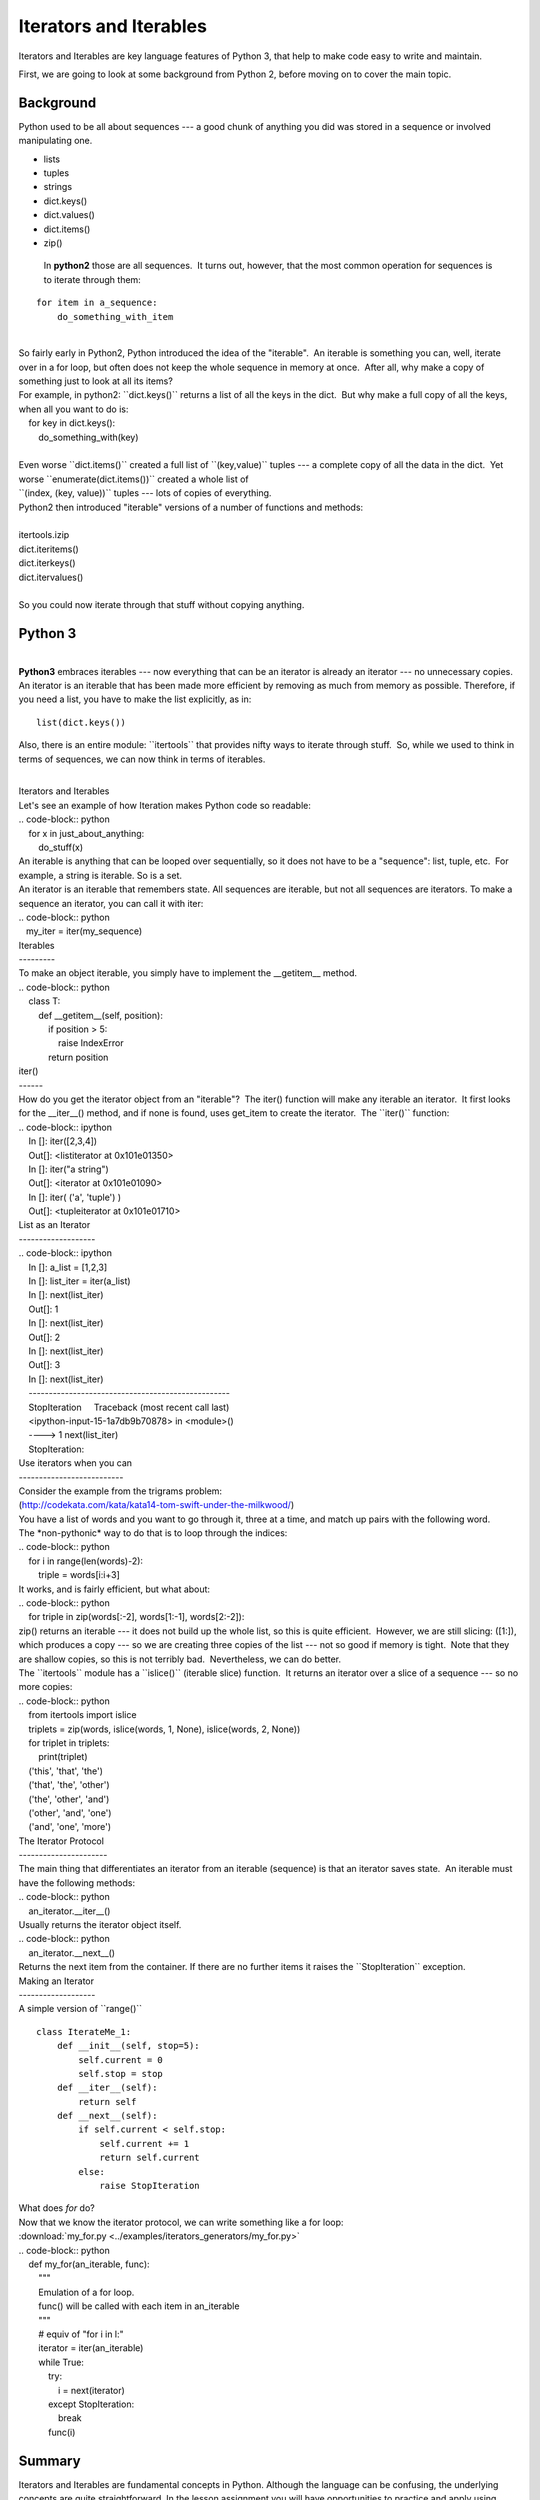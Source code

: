 #######################
Iterators and Iterables
#######################

Iterators and Iterables are key language features of Python 3, that help
to make code easy to write and maintain.

First, we are going to look at some background from Python 2, before moving on
to cover the main topic.

Background
----------

Python used to be all about sequences --- a good chunk of anything you
did was stored in a sequence or involved manipulating one.

-  lists

-  tuples

-  strings

-  dict.keys()

-  dict.values()

-  dict.items()

-  zip()


  In **python2** those are all sequences.  It turns out, however, that
  the most common operation for sequences is to iterate through them:

::

        for item in a_sequence:
            do_something_with_item

|
| So fairly early in Python2, Python introduced the idea of the
  "iterable".  An iterable is something you can, well, iterate over in a
  for loop, but often does not keep the whole sequence in memory at
  once.  After all, why make a copy of something just to look at all its
  items?
| For example, in python2: \`\`dict.keys()\`\` returns a list of all the
  keys in the dict.  But why make a full copy of all the keys, when all
  you want to do is:
|     for key in dict.keys():
|         do\_something\_with(key)

|  
| Even worse \`\`dict.items()\`\` created a full list of
  \`\`(key,value)\`\` tuples --- a complete copy of all the data in the
  dict.  Yet worse \`\`enumerate(dict.items())\`\` created a whole list
  of
| \`\`(index, (key, value))\`\` tuples --- lots of copies of everything.
| Python2 then introduced "iterable" versions of a number of functions
  and methods:

|
| itertools.izip
| dict.iteritems()
| dict.iterkeys()
| dict.itervalues()

|
| So you could now iterate through that stuff without copying anything.

Python 3
--------

|
| **Python3** embraces iterables --- now everything that can be an
  iterator is already an iterator --- no unnecessary copies.  An
  iterator is an iterable that has been made more efficient by removing
  as much from memory as possible. Therefore, if you need a list, you
  have to make the list explicitly, as in:

::


    list(dict.keys())

 

Also, there is an entire module: \`\`itertools\`\` that provides nifty
ways to iterate through stuff.  So, while we used to think in terms of
sequences, we can now think in terms of iterables.

|
| Iterators and Iterables
| Let's see an example of how Iteration makes Python code so readable:
| .. code-block:: python
|     for x in just\_about\_anything:
|         do\_stuff(x)
| An iterable is anything that can be looped over sequentially, so it
  does not have to be a "sequence": list, tuple, etc.  For example, a
  string is iterable. So is a set.
| An iterator is an iterable that remembers state. All sequences are
  iterable, but not all sequences are iterators. To make a sequence an
  iterator, you can call it with iter:
| .. code-block:: python
|    my\_iter = iter(my\_sequence)
| Iterables
| ---------
| To make an object iterable, you simply have to implement the
  \_\_getitem\_\_ method.
| .. code-block:: python
|     class T:
|         def \_\_getitem\_\_(self, position):
|             if position > 5:
|                 raise IndexError
|             return position
| iter()
| ------
| How do you get the iterator object from an "iterable"?  The iter()
  function will make any iterable an iterator.  It first looks for the
  \_\_iter\_\_() method, and if none is found, uses get\_item to create
  the iterator.  The \`\`iter()\`\` function:
| .. code-block:: ipython
|     In []: iter([2,3,4])
|     Out[]: <listiterator at 0x101e01350>
|     In []: iter("a string")
|     Out[]: <iterator at 0x101e01090>
|     In []: iter( ('a', 'tuple') )
|     Out[]: <tupleiterator at 0x101e01710>
| List as an Iterator
| -------------------
| .. code-block:: ipython
|     In []: a\_list = [1,2,3]
|     In []: list\_iter = iter(a\_list)
|     In []: next(list\_iter)
|     Out[]: 1
|     In []: next(list\_iter)
|     Out[]: 2
|     In []: next(list\_iter)
|     Out[]: 3
|     In []: next(list\_iter)
|     --------------------------------------------------
|     StopIteration     Traceback (most recent call last)
|     <ipython-input-15-1a7db9b70878> in <module>()
|     ----> 1 next(list\_iter)
|     StopIteration:
| Use iterators when you can
| --------------------------
| Consider the example from the trigrams problem:
| (http://codekata.com/kata/kata14-tom-swift-under-the-milkwood/)
| You have a list of words and you want to go through it, three at a
  time, and match up pairs with the following word.
| The \*non-pythonic\* way to do that is to loop through the indices:
| .. code-block:: python
|     for i in range(len(words)-2):
|         triple = words[i:i+3]
| It works, and is fairly efficient, but what about:
| .. code-block:: python
|     for triple in zip(words[:-2], words[1:-1], words[2:-2]):
| zip() returns an iterable --- it does not build up the whole list, so
  this is quite efficient.  However, we are still slicing: ([1:]), which
  produces a copy --- so we are creating three copies of the list ---
  not so good if memory is tight.  Note that they are shallow copies, so
  this is not terribly bad.  Nevertheless, we can do better.
| The \`\`itertools\`\` module has a \`\`islice()\`\` (iterable slice)
  function.  It returns an iterator over a slice of a sequence --- so no
  more copies:
| .. code-block:: python
|     from itertools import islice
|     triplets = zip(words, islice(words, 1, None), islice(words, 2,
  None))
|     for triplet in triplets:
|         print(triplet)
|     ('this', 'that', 'the')
|     ('that', 'the', 'other')
|     ('the', 'other', 'and')
|     ('other', 'and', 'one')
|     ('and', 'one', 'more')
| The Iterator Protocol
| ----------------------
| The main thing that differentiates an iterator from an iterable
  (sequence) is that an iterator saves state.  An iterable must have the
  following methods:
| .. code-block:: python
|     an\_iterator.\_\_iter\_\_()
| Usually returns the iterator object itself.
| .. code-block:: python
|     an\_iterator.\_\_next\_\_()
| Returns the next item from the container. If there are no further
  items it raises the \`\`StopIteration\`\` exception.
| Making an Iterator
| -------------------
| A simple version of \`\`range()\`\`

::

        class IterateMe_1:
            def __init__(self, stop=5):
                self.current = 0
                self.stop = stop
            def __iter__(self):
                return self
            def __next__(self):
                if self.current < self.stop:
                    self.current += 1
                    return self.current
                else:
                    raise StopIteration


| What does *for* do?
| Now that we know the iterator protocol, we can write something like a
  for loop:
| :download:\`my\_for.py
  <../examples/iterators\_generators/my\_for.py>\`
| .. code-block:: python
|     def my\_for(an\_iterable, func):
|         """
|         Emulation of a for loop.
|         func() will be called with each item in an\_iterable
|         """
|         # equiv of "for i in l:"
|         iterator = iter(an\_iterable)
|         while True:
|             try:
|                 i = next(iterator)
|             except StopIteration:
|                 break
|             func(i)

Summary
-------
Iterators and Iterables are fundamental concepts in Python. Although the language
can be confusing, the underlying concepts are quite straightforward.
In the lesson assignment you will have opportunities to practice and apply using them.
